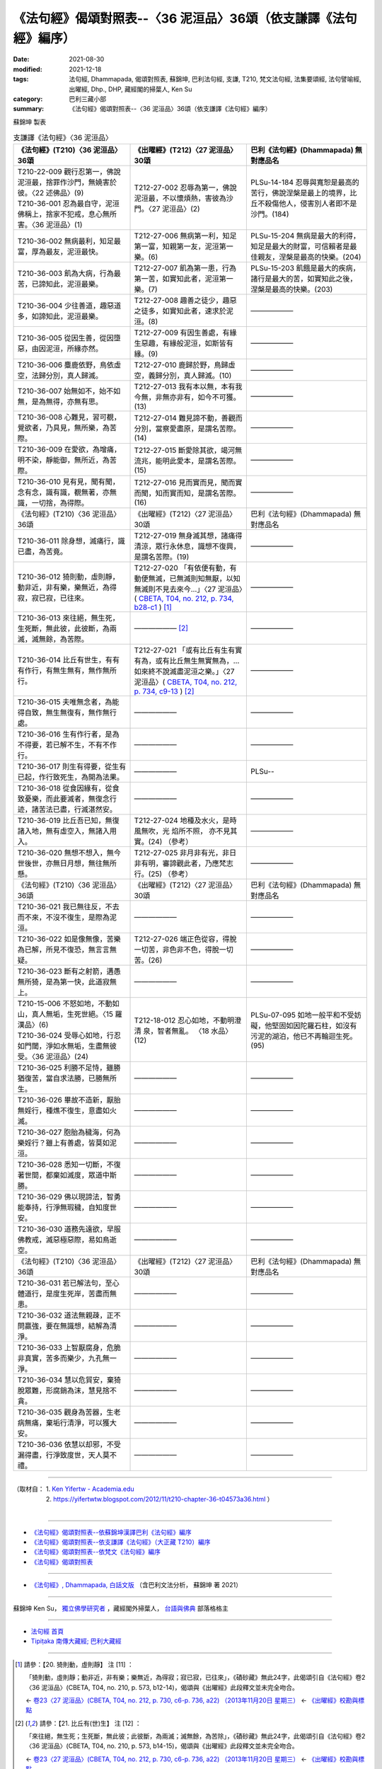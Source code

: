 ===================================================================
《法句經》偈頌對照表--〈36 泥洹品〉36頌（依支謙譯《法句經》編序）
===================================================================

:date: 2021-08-30
:modified: 2021-12-18
:tags: 法句經, Dhammapada, 偈頌對照表, 蘇錦坤, 巴利法句經, 支謙, T210, 梵文法句經, 法集要頌經, 法句譬喻經, 出曜經, Dhp., DHP, 藏經閣的掃葉人, Ken Su
:category: 巴利三藏小部
:summary: 《法句經》偈頌對照表--〈36 泥洹品〉36頌（依支謙譯《法句經》編序）


蘇錦坤 製表

.. list-table:: 支謙譯《法句經》〈36 泥洹品〉
   :widths: 33 33 34
   :header-rows: 1

   * - 《法句經》(T210)〈36 泥洹品〉36頌
     - 《出曜經》(T212)〈27 泥洹品〉30頌
     - 巴利《法句經》(Dhammapada) 無對應品名

   * - | T210-22-009 觀行忍第一，佛說泥洹最，捨罪作沙門，無嬈害於彼。〈22 述佛品〉(9)
       | T210-36-001 忍為最自守，泥洹佛稱上，捨家不犯戒，息心無所害。〈36 泥洹品〉(1)
     - T212-27-002 忍辱為第一，佛說泥洹最，不以懷煩熱，害彼為沙門。〈27 泥洹品〉(2)
     - PLSu-14-184 忍辱與寬恕是最高的苦行，佛說涅槃是最上的境界，比丘不殺傷他人，侵害別人者即不是沙門。(184)

   * - T210-36-002 無病最利，知足最富，厚為最友，泥洹最快。
     - T212-27-006 無病第一利，知足第一富，知親第一友，泥洹第一樂。(6)
     - PLSu-15-204 無病是最大的利得，知足是最大的財富，可信賴者是最佳親友，涅槃是最高的快樂。(204)

   * - T210-36-003 飢為大病，行為最苦，已諦知此，泥洹最樂。
     - T212-27-007 飢為第一患，行為第一苦，如實知此者，泥洹第一樂。(7)
     - PLSu-15-203 飢餓是最大的疾病，諸行是最大的苦，如實知此之後，涅槃是最高的快樂。(203)

   * - T210-36-004 少往善道，趣惡道多，如諦知此，泥洹最樂。
     - T212-27-008 趣善之徒少，趣惡之徒多，如實知此者，速求於泥洹。(8)
     - ——————

   * - T210-36-005 從因生善，從因墮惡，由因泥洹，所緣亦然。
     - T212-27-009 有因生善處，有緣生惡趣，有緣般泥洹，如斯皆有緣。(9)
     - ——————

   * - T210-36-006 麋鹿依野，鳥依虛空，法歸分別，真人歸滅。
     - T212-27-010 鹿歸於野，鳥歸虛空，義歸分別，真人歸滅。(10)
     - ——————

   * - T210-36-007 始無如不，始不如無，是為無得，亦無有思。
     - T212-27-013 我有本以無，本有我今無，非無亦非有，如今不可獲。(13)
     - ——————

   * - T210-36-008 心難見，習可覩，覺欲者，乃具見，無所樂，為苦際。
     - T212-27-014 難見諦不動，善觀而分別，當察愛盡原，是謂名苦際。(14)
     - ——————

   * - T210-36-009 在愛欲，為增痛，明不染，靜能御，無所近，為苦際。
     - T212-27-015 斷愛除其欲，竭河無流兆，能明此愛本，是謂名苦際。(15)
     - ——————

   * - T210-36-010 見有見，聞有聞，念有念，識有識，覩無著，亦無識，一切捨，為得際。
     - T212-27-016 見而實而見，聞而實而聞，知而實而知，是謂名苦際。(16)
     - ——————

   * - 《法句經》(T210)〈36 泥洹品〉36頌
     - 《出曜經》(T212)〈27 泥洹品〉30頌
     - 巴利《法句經》(Dhammapada) 無對應品名

   * - T210-36-011 除身想，滅痛行，識已盡，為苦竟。
     - T212-27-019 無身滅其想，諸痛得清涼，眾行永休息，識想不復興，是謂名苦際。(19)
     - ——————

   * - T210-36-012 猗則動，虛則靜，動非近，非有樂，樂無近，為得寂，寂已寂，已往來。
     - T212-27-020 「有依便有動，有動便無滅，已無滅則知無厭，以知無滅則不見去來今…」〈27 泥洹品〉( `CBETA, T04, no. 212, p. 734, b28-c1 <https://cbetaonline.dila.edu.tw/zh/T04n0212_p0734b28>`__ ) [1]_
     - ——————

   * - T210-36-013 來往絕，無生死，生死斷，無此彼，此彼斷，為兩滅，滅無餘，為苦際。
     - —————— [2]_ 
     - ——————

   * - T210-36-014 比丘有世生，有有有作行，有無生無有，無作無所行。
     - T212-27-021 「或有比丘有生有實有為，或有比丘無生無實無為，…如來終不說滅盡泥洹之樂。」〈27 泥洹品〉( `CBETA, T04, no. 212, p. 734, c9-13 <https://cbetaonline.dila.edu.tw/zh/T04n0212_p0734c09>`__ ) [2]_
     - ——————

   * - T210-36-015 夫唯無念者，為能得自致，無生無復有，無作無行處。
     - ——————
     - ——————

   * - T210-36-016 生有作行者，是為不得要，若已解不生，不有不作行。
     - ——————
     - ——————

   * - T210-36-017 則生有得要，從生有已起，作行致死生，為開為法果。
     - ——————
     - PLSu--

   * - T210-36-018 從食因緣有，從食致憂樂，而此要滅者，無復念行迹，諸苦法已盡，行滅湛然安。
     - ——————
     - ——————

   * - T210-36-019 比丘吾已知，無復諸入地，無有虛空入，無諸入用入。
     - T212-27-024 地種及水火，是時風無吹，光 焰所不照， 亦不見其實。(24) （參考）
     - ——————

   * - T210-36-020 無想不想入，無今世後世，亦無日月想，無往無所懸。
     - T212-27-025 非月非有光，非日非有明，審諦觀此者，乃應梵志行。(25) （參考）
     - ——————

   * - 《法句經》(T210)〈36 泥洹品〉36頌
     - 《出曜經》(T212)〈27 泥洹品〉30頌
     - 巴利《法句經》(Dhammapada) 無對應品名

   * - T210-36-021 我已無往反，不去而不來，不沒不復生，是際為泥洹。
     - ——————
     - ——————

   * - T210-36-022 如是像無像，苦樂為已解，所見不復恐，無言言無疑。
     - T212-27-026 端正色從容，得脫一切苦，非色非不色，得脫一切苦。(26)
     - ——————

   * - T210-36-023 斷有之射箭，遘愚無所猗，是為第一快，此道寂無上。
     - ——————
     - ——————

   * - | T210-15-006 不怒如地，不動如山，真人無垢，生死世絕。〈15 羅漢品〉(6)
       | T210-36-024 受辱心如地，行忍如門閾，淨如水無垢，生盡無彼受。〈36 泥洹品〉(24)
     - T212-18-012 忍心如地，不動明澄清 泉，智者無亂。 〈18 水品〉(12)
     - PLSu-07-095 如地一般平和不受妨礙，他堅固如因陀羅石柱，如沒有污泥的湖泊，他已不再輪迴生死。(95)

   * - T210-36-025 利勝不足恃，雖勝猶復苦，當自求法勝，已勝無所生。
     - ——————
     - ——————

   * - T210-36-026 畢故不造新，厭胎無婬行，種燋不復生，意盡如火滅。
     - ——————
     - ——————

   * - T210-36-027 胞胎為穢海，何為樂婬行？雖上有善處，皆莫如泥洹。
     - ——————
     - ——————

   * - T210-36-028 悉知一切斷，不復著世間，都棄如滅度，眾道中斯勝。
     - ——————
     - ——————

   * - T210-36-029 佛以現諦法，智勇能奉持，行淨無瑕穢，自知度世安。
     - ——————
     - ——————

   * - T210-36-030 道務先遠欲，早服佛教戒，滅惡極惡際，易如鳥逝空。
     - ——————
     - ——————

   * - 《法句經》(T210)〈36 泥洹品〉36頌
     - 《出曜經》(T212)〈27 泥洹品〉30頌
     - 巴利《法句經》(Dhammapada) 無對應品名

   * - T210-36-031 若已解法句，至心體道行，是度生死岸，苦盡而無患。
     - ——————
     - ——————

   * - T210-36-032 道法無親疎，正不問羸強，要在無識想，結解為清淨。
     - ——————
     - ——————

   * - T210-36-033 上智厭腐身，危脆非真實，苦多而樂少，九孔無一淨。
     - ——————
     - ——————

   * - T210-36-034 慧以危貿安，棄猗脫眾難，形腐銷為沫，慧見捨不貪。
     - ——————
     - ——————

   * - T210-36-035 觀身為苦器，生老病無痛，棄垢行清淨，可以獲大安。
     - ——————
     - ——————

   * - T210-36-036 依慧以却邪，不受漏得盡，行淨致度世，天人莫不禮。
     - ——————
     - ——————

------

| （取材自： 1. `Ken Yifertw - Academia.edu <https://www.academia.edu/39828517/T210_%E6%B3%95%E5%8F%A5%E7%B6%93_36_%E6%B3%A5%E6%B4%B9%E5%93%81_%E5%B0%8D%E7%85%A7%E8%A1%A8_v_6>`__
| 　　　　　 2. https://yifertwtw.blogspot.com/2012/11/t210-chapter-36-t04573a36.html ）
| 

------

- `《法句經》偈頌對照表--依蘇錦坤漢譯巴利《法句經》編序 <{filename}dhp-correspondence-tables-pali%zh.rst>`_
- `《法句經》偈頌對照表--依支謙譯《法句經》（大正藏 T210）編序 <{filename}dhp-correspondence-tables-t210%zh.rst>`_
- `《法句經》偈頌對照表--依梵文《法句經》編序 <{filename}dhp-correspondence-tables-sanskrit%zh.rst>`_
- `《法句經》偈頌對照表 <{filename}dhp-correspondence-tables%zh.rst>`_

------

- `《法句經》, Dhammapada, 白話文版 <{filename}../dhp-Ken-Yifertw-Su/dhp-Ken-Y-Su%zh.rst>`_ （含巴利文法分析， 蘇錦坤 著 2021）

~~~~~~~~~~~~~~~~~~~~~~~~~~~~~~~~~~

蘇錦坤 Ken Su， `獨立佛學研究者 <https://independent.academia.edu/KenYifertw>`_ ，藏經閣外掃葉人， `台語與佛典 <http://yifertw.blogspot.com/>`_ 部落格格主

------

- `法句經 首頁 <{filename}../dhp%zh.rst>`__

- `Tipiṭaka 南傳大藏經; 巴利大藏經 <{filename}/articles/tipitaka/tipitaka%zh.rst>`__

------

.. [1] 請參：【20. 猗則動，虛則靜】 注 [11] ：

       「猗則動，虛則靜；動非近，非有樂；樂無近，為得寂；寂已寂，已往來」，《磧砂藏》無此24字，此偈頌引自《法句經》卷2〈36 泥洹品〉(CBETA, T04, no. 210, p. 573, b12-14)，偈頌與《出曜經》此段釋文並未完全吻合。

       ← `卷23〈27 泥洹品〉(CBETA, T04, no. 212, p. 730, c6-p. 736, a22) （2013年11月20日 星期三） <http://yifertw212.blogspot.com/2013/11/2327-cbeta-t04-no-212-p-730-c6-p-736-a22.html>`__  ← `《出曜經》校勘與標點 <http://yifertw212.blogspot.com/>`__ 

.. [2] 請參：【21. 比丘有(世)生】 注 [12] ：

       「來往絕，無生死；生死斷，無此彼；此彼斷，為兩滅；滅無餘，為苦除」，《磧砂藏》無此24字，此偈頌引自《法句經》卷2〈36 泥洹品〉(CBETA, T04, no. 210, p. 573, b14-15)，偈頌與《出曜經》此段釋文並未完全吻合。

       ← `卷23〈27 泥洹品〉(CBETA, T04, no. 212, p. 730, c6-p. 736, a22) （2013年11月20日 星期三） <http://yifertw212.blogspot.com/2013/11/2327-cbeta-t04-no-212-p-730-c6-p-736-a22.html>`__  ← `《出曜經》校勘與標點 <http://yifertw212.blogspot.com/>`__ 
..
  12-18 add: 取材自
  12-10 post; 12-09 rev. completed from the chapter 28 to the end (the chapter 39)
  2021-08-30 create rst